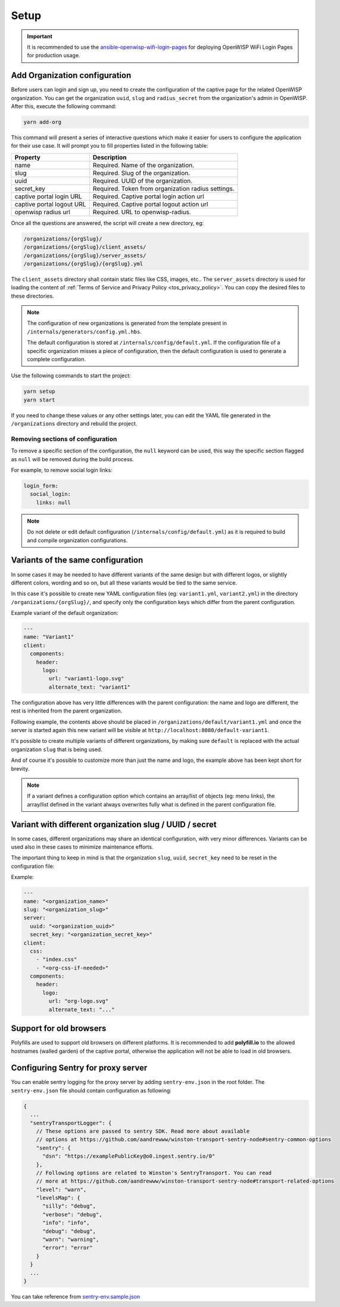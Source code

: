 Setup
=====

.. important::

    It is recommended to use the `ansible-openwisp-wifi-login-pages
    <https://github.com/openwisp/ansible-openwisp-wifi-login-pages>`_ for
    deploying OpenWISP WiFi Login Pages for production usage.

Add Organization configuration
------------------------------

Before users can login and sign up, you need to create the configuration
of the captive page for the related OpenWISP organization. You can get the
organization ``uuid``, ``slug`` and ``radius_secret`` from the
organization's admin in OpenWISP. After this, execute the following
command:

.. code-block:: shell

    yarn add-org

This command will present a series of interactive questions which make it
easier for users to configure the application for their use case. It will
prompt you to fill properties listed in the following table:

========================= ==========================================
Property                  Description
========================= ==========================================
name                      Required. Name of the organization.
slug                      Required. Slug of the organization.
uuid                      Required. UUID of the organization.
secret_key                Required. Token from organization radius
                          settings.
captive portal login URL  Required. Captive portal login action url
captive portal logout URL Required. Captive portal logout action url
openwisp radius url       Required. URL to openwisp-radius.
========================= ==========================================

Once all the questions are answered, the script will create a new
directory, eg:

.. code-block:: text

    /organizations/{orgSlug}/
    /organizations/{orgSlug}/client_assets/
    /organizations/{orgSlug}/server_assets/
    /organizations/{orgSlug}/{orgSlug}.yml

The ``client_assets`` directory shall contain static files like CSS,
images, etc.. The ``server_assets`` directory is used for loading the
content of :ref:`Terms of Service and Privacy Policy
<tos_privacy_policy>`. You can copy the desired files to these
directories.

.. note::

    The configuration of new organizations is generated from the template
    present in ``/internals/generators/config.yml.hbs``.

    The default configuration is stored at
    ``/internals/config/default.yml``. If the configuration file of a
    specific organization misses a piece of configuration, then the
    default configuration is used to generate a complete configuration.

Use the following commands to start the project:

.. code-block::

    yarn setup
    yarn start

If you need to change these values or any other settings later, you can
edit the YAML file generated in the ``/organizations`` directory and
rebuild the project.

Removing sections of configuration
~~~~~~~~~~~~~~~~~~~~~~~~~~~~~~~~~~

To remove a specific section of the configuration, the ``null`` keyword
can be used, this way the specific section flagged as ``null`` will be
removed during the build process.

For example, to remove social login links:

.. code-block:: yaml

    login_form:
      social_login:
        links: null

.. note::

    Do not delete or edit default configuration
    (``/internals/config/default.yml``) as it is required to build and
    compile organization configurations.

Variants of the same configuration
----------------------------------

In some cases it may be needed to have different variants of the same
design but with different logos, or slightly different colors, wording and
so on, but all these variants would be tied to the same service.

In this case it's possible to create new YAML configuration files (eg:
``variant1.yml``, ``variant2.yml``) in the directory
``/organizations/{orgSlug}/``, and specify only the configuration keys
which differ from the parent configuration.

Example variant of the default organization:

.. code-block:: yaml

    ---
    name: "Variant1"
    client:
      components:
        header:
          logo:
            url: "variant1-logo.svg"
            alternate_text: "variant1"

The configuration above has very little differences with the parent
configuration: the name and logo are different, the rest is inherited from
the parent organization.

Following example, the contents above should be placed in
``/organizations/default/variant1.yml`` and once the server is started
again this new variant will be visible at
``http://localhost:8080/default-variant1``.

It's possible to create multiple variants of different organizations, by
making sure ``default`` is replaced with the actual organization ``slug``
that is being used.

And of course it's possible to customize more than just the name and logo,
the example above has been kept short for brevity.

.. note::

    If a variant defines a configuration option which contains an
    array/list of objects (eg: menu links), the array/list defined in the
    variant always overwrites fully what is defined in the parent
    configuration file.

Variant with different organization slug / UUID / secret
--------------------------------------------------------

In some cases, different organizations may share an identical
configuration, with very minor differences. Variants can be used also in
these cases to minimize maintenance efforts.

The important thing to keep in mind is that the organization ``slug``,
``uuid``, ``secret_key`` need to be reset in the configuration file:

Example:

.. code-block:: yaml

    ---
    name: "<organization_name>"
    slug: "<organization_slug>"
    server:
      uuid: "<organization_uuid>"
      secret_key: "<organization_secret_key>"
    client:
      css:
        - "index.css"
        - "<org-css-if-needed>"
      components:
        header:
          logo:
            url: "org-logo.svg"
            alternate_text: "..."

Support for old browsers
------------------------

Polyfills are used to support old browsers on different platforms. It is
recommended to add **polyfill.io** to the allowed hostnames (walled
garden) of the captive portal, otherwise the application will not be able
to load in old browsers.

Configuring Sentry for proxy server
-----------------------------------

You can enable sentry logging for the proxy server by adding
``sentry-env.json`` in the root folder. The ``sentry-env.json`` file
should contain configuration as following:

.. code-block:: javascript

    {
      ...
      "sentryTransportLogger": {
        // These options are passed to sentry SDK. Read more about available
        // options at https://github.com/aandrewww/winston-transport-sentry-node#sentry-common-options
        "sentry": {
          "dsn": "https://examplePublicKey@o0.ingest.sentry.io/0"
        },
        // Following options are related to Winston's SentryTransport. You can read
        // more at https://github.com/aandrewww/winston-transport-sentry-node#transport-related-options
        "level": "warn",
        "levelsMap": {
          "silly": "debug",
          "verbose": "debug",
          "info": "info",
          "debug": "debug",
          "warn": "warning",
          "error": "error"
        }
      }
      ...
    }

You can take reference from `sentry-env.sample.json
<https://github.com/openwisp/openwisp-wifi-login-pages/blob/master/sentry-env.sample.json>`__
